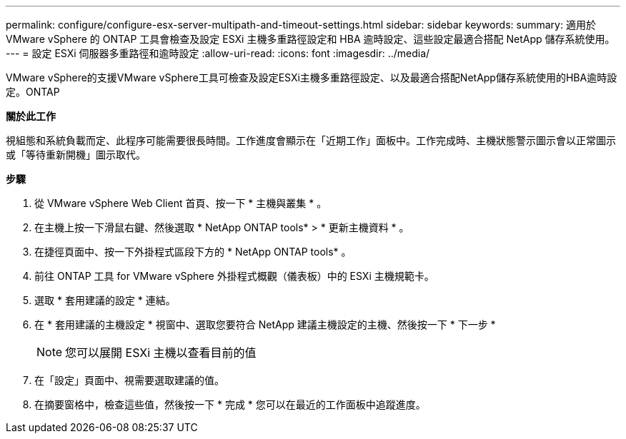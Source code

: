 ---
permalink: configure/configure-esx-server-multipath-and-timeout-settings.html 
sidebar: sidebar 
keywords:  
summary: 適用於 VMware vSphere 的 ONTAP 工具會檢查及設定 ESXi 主機多重路徑設定和 HBA 逾時設定、這些設定最適合搭配 NetApp 儲存系統使用。 
---
= 設定 ESXi 伺服器多重路徑和逾時設定
:allow-uri-read: 
:icons: font
:imagesdir: ../media/


[role="lead"]
VMware vSphere的支援VMware vSphere工具可檢查及設定ESXi主機多重路徑設定、以及最適合搭配NetApp儲存系統使用的HBA逾時設定。ONTAP

*關於此工作*

視組態和系統負載而定、此程序可能需要很長時間。工作進度會顯示在「近期工作」面板中。工作完成時、主機狀態警示圖示會以正常圖示或「等待重新開機」圖示取代。

*步驟*

. 從 VMware vSphere Web Client 首頁、按一下 * 主機與叢集 * 。
. 在主機上按一下滑鼠右鍵、然後選取 * NetApp ONTAP tools* > * 更新主機資料 * 。
. 在捷徑頁面中、按一下外掛程式區段下方的 * NetApp ONTAP tools* 。
. 前往 ONTAP 工具 for VMware vSphere 外掛程式概觀（儀表板）中的 ESXi 主機規範卡。
. 選取 * 套用建議的設定 * 連結。
. 在 * 套用建議的主機設定 * 視窗中、選取您要符合 NetApp 建議主機設定的主機、然後按一下 * 下一步 *
+

NOTE: 您可以展開 ESXi 主機以查看目前的值

. 在「設定」頁面中、視需要選取建議的值。
. 在摘要窗格中，檢查這些值，然後按一下 * 完成 *
您可以在最近的工作面板中追蹤進度。

